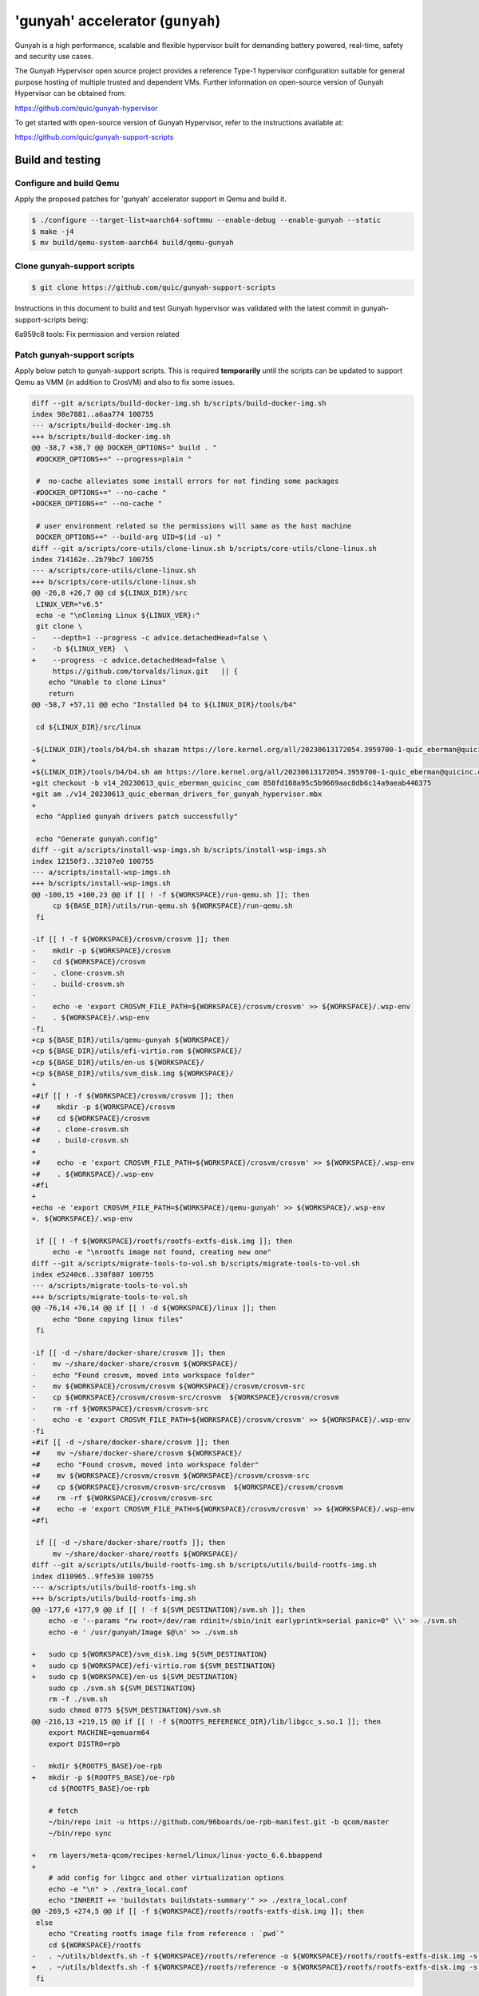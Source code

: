 'gunyah' accelerator (``gunyah``)
=================================

Gunyah is a high performance, scalable and flexible hypervisor built for
demanding battery powered, real-time, safety and security use cases.

The Gunyah Hypervisor open source project provides a reference Type-1 hypervisor
configuration suitable for general purpose hosting of multiple trusted and
dependent VMs. Further information on open-source version of Gunyah Hypervisor
can be obtained from:

https://github.com/quic/gunyah-hypervisor

To get started with open-source version of Gunyah Hypervisor, refer to the
instructions available at:

https://github.com/quic/gunyah-support-scripts

Build and testing
-----------------

Configure and build Qemu
````````````````````````

Apply the proposed patches for 'gunyah' accelerator support in Qemu and build
it.

.. code-block:: bash

        $ ./configure --target-list=aarch64-softmmu --enable-debug --enable-gunyah --static
        $ make -j4
        $ mv build/qemu-system-aarch64 build/qemu-gunyah

Clone gunyah-support scripts
````````````````````````````

.. code-block:: bash

        $ git clone https://github.com/quic/gunyah-support-scripts

Instructions in this document to build and test Gunyah hypervisor was validated
with the latest commit in gunyah-support-scripts being:

6a959c8 tools: Fix permission and version related

Patch gunyah-support scripts
````````````````````````````
Apply below patch to gunyah-support scripts. This is required **temporarily** until
the scripts can be updated to support Qemu as VMM (in addition to CrosVM) and
also to fix some issues.

.. code-block:: bash

    diff --git a/scripts/build-docker-img.sh b/scripts/build-docker-img.sh
    index 98e7881..a6aa774 100755
    --- a/scripts/build-docker-img.sh
    +++ b/scripts/build-docker-img.sh
    @@ -38,7 +38,7 @@ DOCKER_OPTIONS=" build . "
     #DOCKER_OPTIONS+=" --progress=plain "

     #  no-cache alleviates some install errors for not finding some packages
    -#DOCKER_OPTIONS+=" --no-cache "
    +DOCKER_OPTIONS+=" --no-cache "

     # user environment related so the permissions will same as the host machine
     DOCKER_OPTIONS+=" --build-arg UID=$(id -u) "
    diff --git a/scripts/core-utils/clone-linux.sh b/scripts/core-utils/clone-linux.sh
    index 714162e..2b79bc7 100755
    --- a/scripts/core-utils/clone-linux.sh
    +++ b/scripts/core-utils/clone-linux.sh
    @@ -26,8 +26,7 @@ cd ${LINUX_DIR}/src
     LINUX_VER="v6.5"
     echo -e "\nCloning Linux ${LINUX_VER}:"
     git clone \
    -    --depth=1 --progress -c advice.detachedHead=false \
    -    -b ${LINUX_VER}  \
    +    --progress -c advice.detachedHead=false \
         https://github.com/torvalds/linux.git   || {
        echo "Unable to clone Linux"
        return
    @@ -58,7 +57,11 @@ echo "Installed b4 to ${LINUX_DIR}/tools/b4"

     cd ${LINUX_DIR}/src/linux

    -${LINUX_DIR}/tools/b4/b4.sh shazam https://lore.kernel.org/all/20230613172054.3959700-1-quic_eberman@quicinc.com/
    +
    +${LINUX_DIR}/tools/b4/b4.sh am https://lore.kernel.org/all/20230613172054.3959700-1-quic_eberman@quicinc.com/
    +git checkout -b v14_20230613_quic_eberman_quicinc_com 858fd168a95c5b9669aac8db6c14a9aeab446375
    +git am ./v14_20230613_quic_eberman_drivers_for_gunyah_hypervisor.mbx
    +
     echo "Applied gunyah drivers patch successfully"

     echo "Generate gunyah.config"
    diff --git a/scripts/install-wsp-imgs.sh b/scripts/install-wsp-imgs.sh
    index 12150f3..32107e0 100755
    --- a/scripts/install-wsp-imgs.sh
    +++ b/scripts/install-wsp-imgs.sh
    @@ -100,15 +100,23 @@ if [[ ! -f ${WORKSPACE}/run-qemu.sh ]]; then
         cp ${BASE_DIR}/utils/run-qemu.sh ${WORKSPACE}/run-qemu.sh
     fi

    -if [[ ! -f ${WORKSPACE}/crosvm/crosvm ]]; then
    -    mkdir -p ${WORKSPACE}/crosvm
    -    cd ${WORKSPACE}/crosvm
    -    . clone-crosvm.sh
    -    . build-crosvm.sh
    -
    -    echo -e 'export CROSVM_FILE_PATH=${WORKSPACE}/crosvm/crosvm' >> ${WORKSPACE}/.wsp-env
    -    . ${WORKSPACE}/.wsp-env
    -fi
    +cp ${BASE_DIR}/utils/qemu-gunyah ${WORKSPACE}/
    +cp ${BASE_DIR}/utils/efi-virtio.rom ${WORKSPACE}/
    +cp ${BASE_DIR}/utils/en-us ${WORKSPACE}/
    +cp ${BASE_DIR}/utils/svm_disk.img ${WORKSPACE}/
    +
    +#if [[ ! -f ${WORKSPACE}/crosvm/crosvm ]]; then
    +#    mkdir -p ${WORKSPACE}/crosvm
    +#    cd ${WORKSPACE}/crosvm
    +#    . clone-crosvm.sh
    +#    . build-crosvm.sh
    +
    +#    echo -e 'export CROSVM_FILE_PATH=${WORKSPACE}/crosvm/crosvm' >> ${WORKSPACE}/.wsp-env
    +#    . ${WORKSPACE}/.wsp-env
    +#fi
    +
    +echo -e 'export CROSVM_FILE_PATH=${WORKSPACE}/qemu-gunyah' >> ${WORKSPACE}/.wsp-env
    +. ${WORKSPACE}/.wsp-env

     if [[ ! -f ${WORKSPACE}/rootfs/rootfs-extfs-disk.img ]]; then
         echo -e "\nrootfs image not found, creating new one"
    diff --git a/scripts/migrate-tools-to-vol.sh b/scripts/migrate-tools-to-vol.sh
    index e5240c6..330f807 100755
    --- a/scripts/migrate-tools-to-vol.sh
    +++ b/scripts/migrate-tools-to-vol.sh
    @@ -76,14 +76,14 @@ if [[ ! -d ${WORKSPACE}/linux ]]; then
         echo "Done copying linux files"
     fi

    -if [[ -d ~/share/docker-share/crosvm ]]; then
    -    mv ~/share/docker-share/crosvm ${WORKSPACE}/
    -    echo "Found crosvm, moved into workspace folder"
    -    mv ${WORKSPACE}/crosvm/crosvm ${WORKSPACE}/crosvm/crosvm-src
    -    cp ${WORKSPACE}/crosvm/crosvm-src/crosvm  ${WORKSPACE}/crosvm/crosvm
    -    rm -rf ${WORKSPACE}/crosvm/crosvm-src
    -    echo -e 'export CROSVM_FILE_PATH=${WORKSPACE}/crosvm/crosvm' >> ${WORKSPACE}/.wsp-env
    -fi
    +#if [[ -d ~/share/docker-share/crosvm ]]; then
    +#    mv ~/share/docker-share/crosvm ${WORKSPACE}/
    +#    echo "Found crosvm, moved into workspace folder"
    +#    mv ${WORKSPACE}/crosvm/crosvm ${WORKSPACE}/crosvm/crosvm-src
    +#    cp ${WORKSPACE}/crosvm/crosvm-src/crosvm  ${WORKSPACE}/crosvm/crosvm
    +#    rm -rf ${WORKSPACE}/crosvm/crosvm-src
    +#    echo -e 'export CROSVM_FILE_PATH=${WORKSPACE}/crosvm/crosvm' >> ${WORKSPACE}/.wsp-env
    +#fi

     if [[ -d ~/share/docker-share/rootfs ]]; then
         mv ~/share/docker-share/rootfs ${WORKSPACE}/
    diff --git a/scripts/utils/build-rootfs-img.sh b/scripts/utils/build-rootfs-img.sh
    index d110965..9ffe530 100755
    --- a/scripts/utils/build-rootfs-img.sh
    +++ b/scripts/utils/build-rootfs-img.sh
    @@ -177,6 +177,9 @@ if [[ ! -f ${SVM_DESTINATION}/svm.sh ]]; then
        echo -e '--params "rw root=/dev/ram rdinit=/sbin/init earlyprintk=serial panic=0" \\' >> ./svm.sh
        echo -e ' /usr/gunyah/Image $@\n' >> ./svm.sh

    +   sudo cp ${WORKSPACE}/svm_disk.img ${SVM_DESTINATION}
    +   sudo cp ${WORKSPACE}/efi-virtio.rom ${SVM_DESTINATION}
    +   sudo cp ${WORKSPACE}/en-us ${SVM_DESTINATION}
        sudo cp ./svm.sh ${SVM_DESTINATION}
        rm -f ./svm.sh
        sudo chmod 0775 ${SVM_DESTINATION}/svm.sh
    @@ -216,13 +219,15 @@ if [[ ! -f ${ROOTFS_REFERENCE_DIR}/lib/libgcc_s.so.1 ]]; then
        export MACHINE=qemuarm64
        export DISTRO=rpb

    -   mkdir ${ROOTFS_BASE}/oe-rpb
    +   mkdir -p ${ROOTFS_BASE}/oe-rpb
        cd ${ROOTFS_BASE}/oe-rpb

        # fetch
        ~/bin/repo init -u https://github.com/96boards/oe-rpb-manifest.git -b qcom/master
        ~/bin/repo sync

    +   rm layers/meta-qcom/recipes-kernel/linux/linux-yocto_6.6.bbappend
    +
        # add config for libgcc and other virtualization options
        echo -e "\n" > ./extra_local.conf
        echo "INHERIT += 'buildstats buildstats-summary'" >> ./extra_local.conf
    @@ -269,5 +274,5 @@ if [[ -f ${WORKSPACE}/rootfs/rootfs-extfs-disk.img ]]; then
     else
        echo "Creating rootfs image file from reference : `pwd`"
        cd ${WORKSPACE}/rootfs
    -   . ~/utils/bldextfs.sh -f ${WORKSPACE}/rootfs/reference -o ${WORKSPACE}/rootfs/rootfs-extfs-disk.img -s 800M
    +   . ~/utils/bldextfs.sh -f ${WORKSPACE}/rootfs/reference -o ${WORKSPACE}/rootfs/rootfs-extfs-disk.img -s 2G
     fi

Copy Qemu files
```````````````

Copy Qemu and related files to `utils` directory of gunyah-support scripts.

.. code-block:: bash

        # qemu-gunyah is nothing but qemu-system-aarch64 binary that supports gunyah accelerator
        cp qemu-gunyah scripts/utils

        # efi-virtio.rom is found under `pc-bios` directory of Qemu
        cp efi-virtio.rom scripts/utils

        # en-us is found under `pc-bios/keymaps` directory of Qemu
        cp en-us scripts/utils

        # svm_disk.img will serve as the root disk for VM. It will have init and
        # other programs that are required to boot VM. It can be prepared from
        # any aarch64-based distro such as Ubuntu.
        cp svm_disk.img scripts/utils

Build docker image
``````````````````

.. code-block:: bash

        cd scripts
        ./build-docker-img.sh

Rest of steps below need to be run inside docker. Launch the docker as:

.. code-block:: bash

        # SOME_FOLDER is any directory on host. This will be accessible from
        # inside docker and is useful to share files between host and docker
        # environments.
        export HOST_TO_DOCKER_SHARED_DIR=SOME_FOLDER
        cd scripts
        ./run-docker.sh

Clone and build a Gunyah Hypervisor image
`````````````````````````````````````````

.. code-block:: bash

        cd ~/share/gunyah
        clone-gunyah.sh

Cloned sources includes that for Resource Manager (RM) under `resource-manager`
directory. RM is a privileged VM that acts as an extension of Gunyah
hypervisor and assists the hypervisor in various tasks related to creation and
management of VMs. More information on RM is provided at:

https://github.com/quic/gunyah-resource-manager

Gunyah hypervisor source is available under `hyp` directory.

Patch Gunyah hypervisor and Resource Manager
````````````````````````````````````````````

Apply below changes to hypervisor and RM on which 'gunyah' Qemu accelerator
currently depends. These changes are being discussed with maintainers and if
accepted this document will be modified appropriately.

RM patch (in 'resource-manager' directory):

.. code-block:: bash

    diff --git a/src/vm_creation/vm_creation.c b/src/vm_creation/vm_creation.c
    index df8edfb..b73b37e 100644
    --- a/src/vm_creation/vm_creation.c
    +++ b/src/vm_creation/vm_creation.c
    @@ -510,7 +510,10 @@ process_dtb(vm_t *vm)
            // Estimate a final dtb size after applying the overlay.
            size_t original_dtb_size =
                    util_balign_up(fdt_totalsize(temp_addr), sizeof(uint32_t));
    -       size_t final_dtb_size = original_dtb_size + dtbo_ret.size;
    +       size_t final_dtb_size = util_balign_up(original_dtb_size + dtbo_ret.size, 8);

Hypervisor patch (in 'hyp' directory):

.. code-block:: bash

    diff --git a/config/platform/qemu.conf b/config/platform/qemu.conf
    index bc612f2..9a292a4 100644
    --- a/config/platform/qemu.conf
    +++ b/config/platform/qemu.conf
    @@ -35,7 +35,7 @@ configs HLOS_RAM_FS_BASE=0x40800000
     configs PLATFORM_HEAP_PRIVATE_SIZE=0x200000
     configs PLATFORM_RW_DATA_SIZE=0x200000
     configs PLATFORM_ROOTVM_LMA_BASE=0x80480000U
    -configs PLATFORM_ROOTVM_LMA_SIZE=0xa0000U
    +configs PLATFORM_ROOTVM_LMA_SIZE=0x100000U
     configs PLATFORM_PHYS_ADDRESS_BITS=36
     configs PLATFORM_VM_ADDRESS_SPACE_BITS=36
     configs PLATFORM_PGTABLE_4K_GRANULE=1

Build Gunyah hypervisor
```````````````````````

.. code-block:: bash

        cd ~/share
        build-gunyah.sh qemu

Launch host-VM under Gunyah hypervisor
``````````````````````````````````````

.. code-block:: bash

        cd ~/mnt/workspace
        run-qemu.sh dtb
        run-qemu.sh

Running a secondary VM with Qemu as VMM
```````````````````````````````````````

.. code-block:: bash

        $ cd /usr/gunyah
        $ ./qemu-gunyah -cpu cortex-a57 -nographic -hda svm_disk.img -m 256M -smp cpus=8 --accel gunyah -machine virt,highmem=off -append "rw root=/dev/vda   rdinit=/sbin/init earlyprintk=serial panic=0" -kernel ./Image

Limitations
-----------

* Linux Gunyah kernel driver published upstream does not yet support
  confidential VM. Confidential VM related changes proposed in this patch series
  has been tested on a variant of driver that is available in Android Common
  kernel. Details to test confidential VM will be provided once the upstream
  Gunyah driver supports same.
